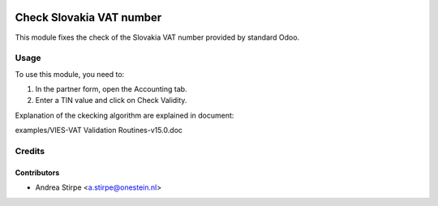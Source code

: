 .. image:: https://img.shields.io/badge/licence-AGPL--3-blue.svg
   :target: http://www.gnu.org/licenses/agpl-3.0-standalone.html
   :alt: License: AGPL-3

=========================
Check Slovakia VAT number
=========================

This module fixes the check of the Slovakia VAT number provided by standard Odoo.


Usage
=====

To use this module, you need to:

#. In the partner form, open the Accounting tab.
#. Enter a TIN value and click on Check Validity.

Explanation of the ckecking algorithm are explained in document:

examples/VIES-VAT Validation Routines-v15.0.doc


Credits
=======


Contributors
------------

* Andrea Stirpe <a.stirpe@onestein.nl>
